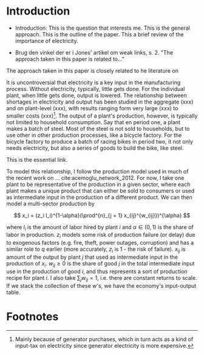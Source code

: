 * Introduction

- Introduction: This is the question that interests me. This is the general approach. This is the outline of the paper. This a brief review of the importance of electricity.

- Brug den vinkel der er i Jones' artikel om weak links, s. 2. "The approach taken in this paper is related to..."


The approach taken in this paper is closely related to he literature on



It is uncontroversial that electricity is a key input in the manufacturing process. Without electricity, typically, little gets done. For the individual plant, when little gets done, output is lowered. The relationship between shortages in electricity and output has been studied in the aggregate (xxx) and on plant-level (xxx), with results ranging form very large (xxx) to smaller costs (xxx)[fn:electricitycosts]. The output of a plant's production, however, is typically not limited to household consumption. Say that en period one, a plant makes a batch of steel. Most of the steel is not sold to households, but to use other in other production processes, like a bicycle factory. For the bicycle factory to produce a batch of racing bikes in period two, it not only needs electricity, but also a series of goods to build the bike, like steel.

This is the essential link.

To model this relationship, I follow the production model used in much of the recent work on ... cite:acemoglu_network_2012. For now, I take one plant to be representative of the production in a given sector, where each plant makes a unique product that can either be sold to consumers or used as intermediate input in the production of a different product. We can then model a multi-sector production by

$$
x_i =  (z_i l_i)^{1-\alpha}(\prod^{n}_{j = 1} x_{ij}^{w_{ij}})^{\alpha}
$$

where $l_i$ is the amount of labor hired by plant $i$ and $\alpha \in (0, 1)$ is the share of labor in production. $z_i$ models some risk of production failure (or delay) due to exogenous factors (e.g. fire, theft, power outages, corruption) and has a similar role to $q$ earlier (more accurately, $z_i$ is 1 - the risk of failure). $x_{ij}$ is amount of the output by plant $j$ that used as intermediate input in the production of $x_i$. $w_{ij} \geq 0$ is the share of good $j$ in the total intermediate input use in the production of good $i$, and thus represents a sort of production recipe for plant $i$. I also take $\sum_j w_{ij} = 1$, i.e. there are constant returns to scale. If we stack the collection of  these $w$'s, we have the economy's input-output table.

* Footnotes

[fn:electricitycosts] Mainly because of generator purchases, which in turn acts as a kind of input-tax on electricity since generator electricity is more expensive.
